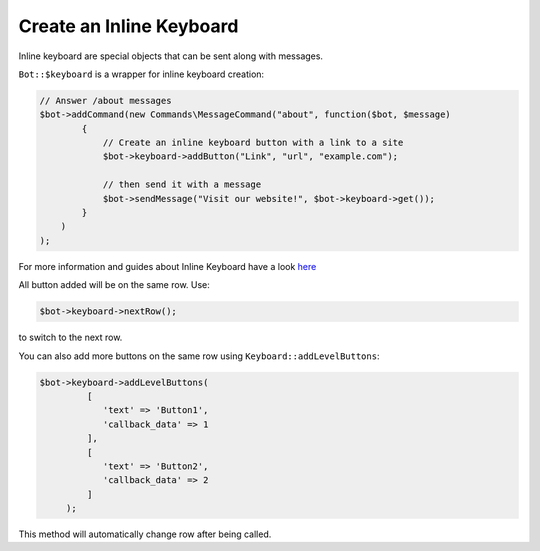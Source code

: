 -------------------------
Create an Inline Keyboard
-------------------------

Inline keyboard are special objects that can be sent along with
messages.

``Bot::$keyboard`` is a wrapper for inline keyboard creation:

.. code:: php

    // Answer /about messages
    $bot->addCommand(new Commands\MessageCommand("about", function($bot, $message)
            {
                // Create an inline keyboard button with a link to a site
                $bot->keyboard->addButton("Link", "url", "example.com");

                // then send it with a message
                $bot->sendMessage("Visit our website!", $bot->keyboard->get());
            }
        )
    );

For more information and guides about Inline Keyboard have a look
`here <04-entities.html#inlinekeyboard>`__

All button added will be on the same row.
Use:

.. code:: php

   $bot->keyboard->nextRow();

to switch to the next row.

You can also add more buttons on the same row using ``Keyboard::addLevelButtons``:

.. code:: php

   $bot->keyboard->addLevelButtons(
            [
               'text' => 'Button1',
               'callback_data' => 1
            ],
            [
               'text' => 'Button2',
               'callback_data' => 2
            ]
        );

This method will automatically change row after being called.
